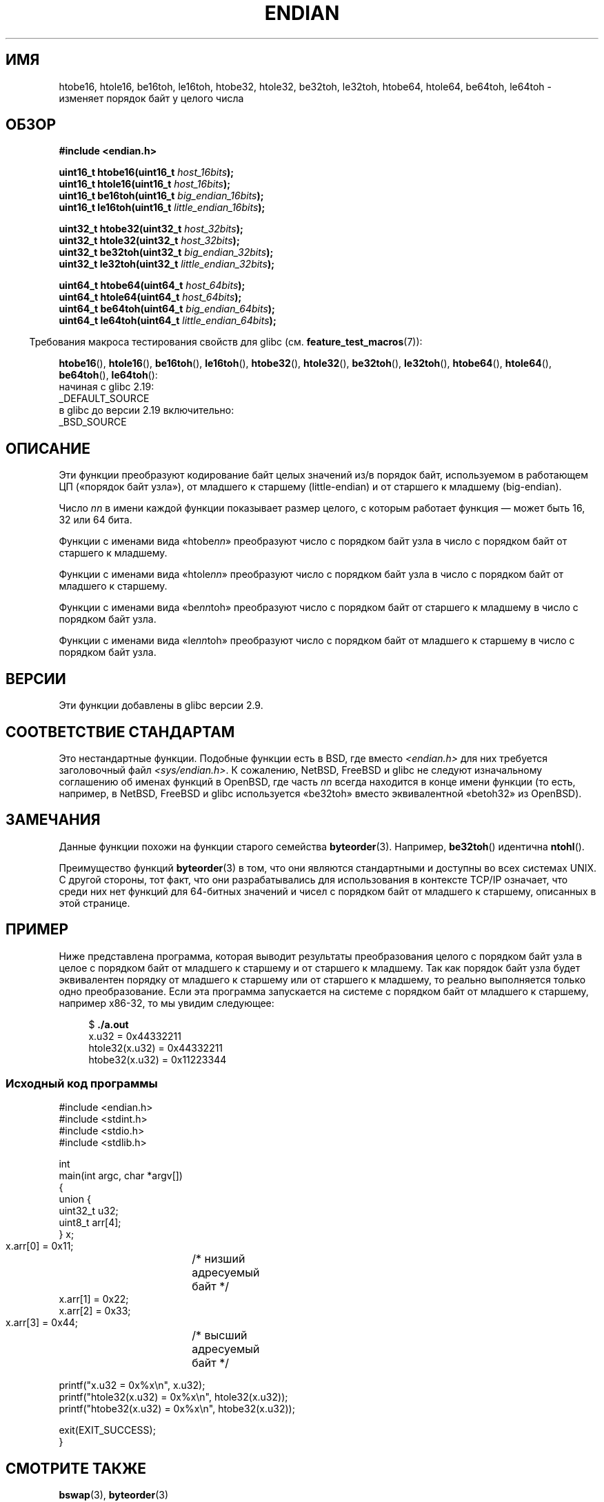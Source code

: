 .\" -*- mode: troff; coding: UTF-8 -*-
.\" Copyright (C) 2009, Linux Foundation, written by Michael Kerrisk
.\"     <mtk.manpages@gmail.com>
.\" a few pieces remain from an earlier version
.\" Copyright (C) 2008, Nanno Langstraat <nal@ii.nl>
.\"
.\" %%%LICENSE_START(VERBATIM)
.\" Permission is granted to make and distribute verbatim copies of this
.\" manual provided the copyright notice and this permission notice are
.\" preserved on all copies.
.\"
.\" Permission is granted to copy and distribute modified versions of this
.\" manual under the conditions for verbatim copying, provided that the
.\" entire resulting derived work is distributed under the terms of a
.\" permission notice identical to this one.
.\"
.\" Since the Linux kernel and libraries are constantly changing, this
.\" manual page may be incorrect or out-of-date.  The author(s) assume no
.\" responsibility for errors or omissions, or for damages resulting from
.\" the use of the information contained herein.  The author(s) may not
.\" have taken the same level of care in the production of this manual,
.\" which is licensed free of charge, as they might when working
.\" professionally.
.\"
.\" Formatted or processed versions of this manual, if unaccompanied by
.\" the source, must acknowledge the copyright and authors of this work.
.\" %%%LICENSE_END
.\"
.\"*******************************************************************
.\"
.\" This file was generated with po4a. Translate the source file.
.\"
.\"*******************************************************************
.TH ENDIAN 3 2019\-03\-06 GNU "Руководство программиста Linux"
.SH ИМЯ
htobe16, htole16, be16toh, le16toh, htobe32, htole32, be32toh, le32toh,
htobe64, htole64, be64toh, le64toh \- изменяет порядок байт у целого числа
.SH ОБЗОР
.nf
\fB#include <endian.h>\fP
.PP
\fBuint16_t htobe16(uint16_t \fP\fIhost_16bits\fP\fB);\fP
\fBuint16_t htole16(uint16_t \fP\fIhost_16bits\fP\fB);\fP
\fBuint16_t be16toh(uint16_t \fP\fIbig_endian_16bits\fP\fB);\fP
\fBuint16_t le16toh(uint16_t \fP\fIlittle_endian_16bits\fP\fB);\fP
.PP
\fBuint32_t htobe32(uint32_t \fP\fIhost_32bits\fP\fB);\fP
\fBuint32_t htole32(uint32_t \fP\fIhost_32bits\fP\fB);\fP
\fBuint32_t be32toh(uint32_t \fP\fIbig_endian_32bits\fP\fB);\fP
\fBuint32_t le32toh(uint32_t \fP\fIlittle_endian_32bits\fP\fB);\fP
.PP
\fBuint64_t htobe64(uint64_t \fP\fIhost_64bits\fP\fB);\fP
\fBuint64_t htole64(uint64_t \fP\fIhost_64bits\fP\fB);\fP
\fBuint64_t be64toh(uint64_t \fP\fIbig_endian_64bits\fP\fB);\fP
\fBuint64_t le64toh(uint64_t \fP\fIlittle_endian_64bits\fP\fB);\fP
.fi
.PP
.in -4n
Требования макроса тестирования свойств для glibc
(см. \fBfeature_test_macros\fP(7)):
.in
.PP
\fBhtobe16\fP(), \fBhtole16\fP(), \fBbe16toh\fP(), \fBle16toh\fP(), \fBhtobe32\fP(),
\fBhtole32\fP(), \fBbe32toh\fP(), \fBle32toh\fP(), \fBhtobe64\fP(), \fBhtole64\fP(),
\fBbe64toh\fP(), \fBle64toh\fP():
.nf
    начиная с glibc 2.19:
        _DEFAULT_SOURCE
    в glibc до версии 2.19 включительно:
        _BSD_SOURCE
.fi
.SH ОПИСАНИЕ
Эти функции преобразуют кодирование байт целых значений из/в порядок байт,
используемом в работающем ЦП («порядок байт узла»), от младшего к старшему
(little\-endian) и от старшего к младшему (big\-endian).
.PP
Число \fInn\fP в имени каждой функции показывает размер целого, с которым
работает функция — может быть 16, 32 или 64 бита.
.PP
Функции с именами вида «htobe\fInn\fP» преобразуют число с порядком байт узла в
число с порядком байт от старшего к младшему.
.PP
Функции с именами вида «htole\fInn\fP» преобразуют число с порядком байт узла в
число с порядком байт от младшего к старшему.
.PP
Функции с именами вида «be\fInn\fPtoh» преобразуют число с порядком байт от
старшего к младшему в число с порядком байт узла.
.PP
Функции с именами вида «le\fInn\fPtoh» преобразуют число с порядком байт от
младшего к старшему в число с порядком байт узла.
.SH ВЕРСИИ
Эти функции добавлены в glibc версии 2.9.
.SH "СООТВЕТСТВИЕ СТАНДАРТАМ"
Это нестандартные функции. Подобные функции есть в BSD, где вместо
\fI<endian.h>\fP для них требуется заголовочный файл
\fI<sys/endian.h>\fP. К сожалению, NetBSD, FreeBSD и glibc не следуют
изначальному соглашению об именах функций в OpenBSD, где часть \fInn\fP всегда
находится в конце имени функции (то есть, например, в NetBSD, FreeBSD и
glibc используется «be32toh» вместо эквивалентной «betoh32» из OpenBSD).
.SH ЗАМЕЧАНИЯ
Данные функции похожи на функции старого семейства
\fBbyteorder\fP(3). Например, \fBbe32toh\fP() идентична \fBntohl\fP().
.PP
Преимущество функций \fBbyteorder\fP(3) в том, что они являются стандартными и
доступны во всех системах UNIX. С другой стороны, тот факт, что они
разрабатывались для использования в контексте TCP/IP означает, что среди них
нет функций для 64\-битных значений и чисел с порядком байт от младшего к
старшему, описанных в этой странице.
.SH ПРИМЕР
Ниже представлена программа, которая выводит результаты преобразования
целого с порядком байт узла в целое с порядком байт от младшего к старшему и
от старшего к младшему. Так как порядок байт узла будет эквивалентен порядку
от младшего к старшему или от старшего к младшему, то реально выполняется
только одно преобразование. Если эта программа запускается на системе с
порядком байт от младшего к старшему, например x86\-32, то мы увидим
следующее:
.PP
.in +4n
.EX
$ \fB./a.out\fP
x.u32 = 0x44332211
htole32(x.u32) = 0x44332211
htobe32(x.u32) = 0x11223344
.EE
.in
.SS "Исходный код программы"
\&
.EX
#include <endian.h>
#include <stdint.h>
#include <stdio.h>
#include <stdlib.h>

int
main(int argc, char *argv[])
{
    union {
        uint32_t u32;
        uint8_t arr[4];
    } x;

    x.arr[0] = 0x11;	/* низший адресуемый байт */
    x.arr[1] = 0x22;
    x.arr[2] = 0x33;
    x.arr[3] = 0x44;	/* высший адресуемый байт */

    printf("x.u32 = 0x%x\en", x.u32);
    printf("htole32(x.u32) = 0x%x\en", htole32(x.u32));
    printf("htobe32(x.u32) = 0x%x\en", htobe32(x.u32));

    exit(EXIT_SUCCESS);
}
.EE
.SH "СМОТРИТЕ ТАКЖЕ"
\fBbswap\fP(3), \fBbyteorder\fP(3)
